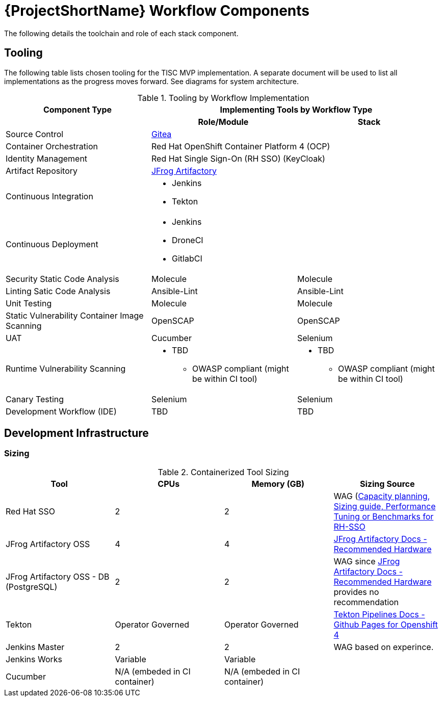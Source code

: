 [id="{ProjectNameID}-workflow-components-{context}"]
= {ProjectShortName} Workflow Components

The following details the toolchain and role of each stack component.

[id="{ProjectNameID}-workflow-components-tooling-{context}"]
== Tooling

The following table lists chosen tooling for the TISC MVP implementation.  A separate document will be used to list all implementations as the progress moves forward.  See diagrams for system architecture.

.Tooling by Workflow Implementation
[cols="a,a,a",options="header"]
|===
| Component Type
2+| Implementing Tools by Workflow Type

|
h| *Role/Module*
h| *Stack*

| Source Control 
2+| https://github.com/go-gitea/gitea[Gitea]

| Container Orchestration
2+| Red Hat OpenShift Container Platform 4 (OCP)

| Identity Management
2+| Red Hat Single Sign-On (RH SSO) (KeyCloak)

| Artifact Repository
2+| https://jfrog.com/open-source/[JFrog Artifactory]

| Continuous Integration
2+|
* Jenkins
* Tekton

| Continuous Deployment
2+|
* Jenkins
* DroneCI
* GitlabCI

| Security Static Code Analysis
| Molecule
| Molecule

| Linting Satic Code Analysis
| Ansible-Lint
| Ansible-Lint

| Unit Testing
| Molecule
| Molecule

| Static Vulnerability Container Image Scanning
| OpenSCAP
| OpenSCAP

| UAT
| Cucumber
| Selenium

| Runtime Vulnerability Scanning
|
* TBD
** OWASP compliant (might be within CI tool)
|
* TBD
** OWASP compliant (might be within CI tool)

| Canary Testing
a| Selenium
a| Selenium

| Development Workflow (IDE)
a| TBD
a| TBD
|===

== Development Infrastructure

=== Sizing
.Containerized Tool Sizing
[cols="a,a,a,a",options="header"]
|===
| Tool
| CPUs
| Memory (GB)
| Sizing Source

| Red Hat SSO
| 2
| 2
| WAG (https://access.redhat.com/solutions/3217681[Capacity planning, Sizing guide, Performance Tuning or Benchmarks for RH-SSO]

| JFrog Artifactory OSS
| 4
| 4
| https://www.jfrog.com/confluence/display/JFROG/System+Requirements#SystemRequirements-RecommendedHardware[JFrog Artifactory Docs - Recommended Hardware]

| JFrog Artifactory OSS - DB (PostgreSQL)
| 2
| 2
| WAG since https://www.jfrog.com/confluence/display/JFROG/System+Requirements#SystemRequirements-RecommendedHardware[JFrog Artifactory Docs - Recommended Hardware] provides no recommendation

| Tekton
| Operator Governed
| Operator Governed
| https://openshift.github.io/pipelines-docs/docs/0.10.5/assembly_installing-pipelines.html[Tekton Pipelines Docs - Github Pages for Openshift 4]

| Jenkins Master
| 2
| 2
| WAG based on experince.

| Jenkins Works
| Variable
| Variable
| 

| Cucumber
| N/A (embeded in CI container)
| N/A (embeded in CI container)
|
|===